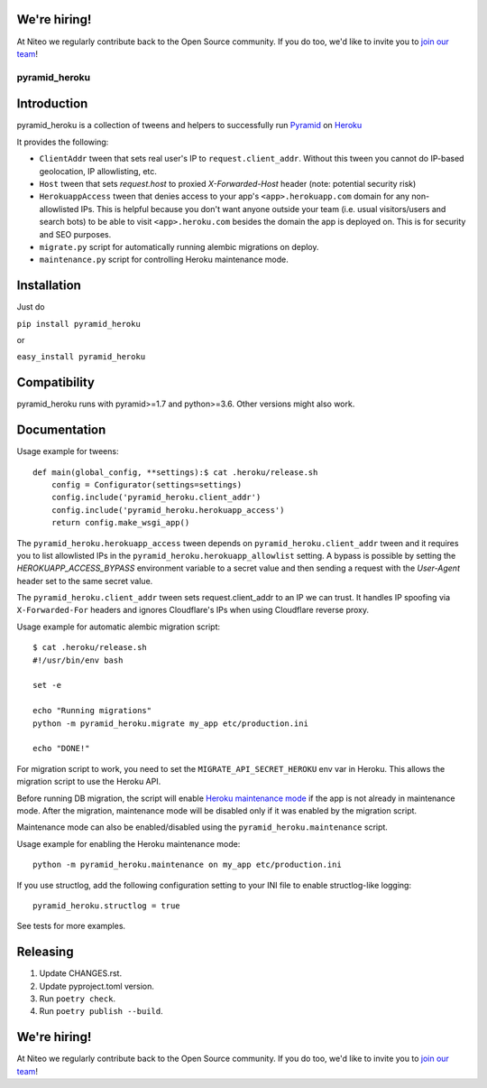 We're hiring!
--------------
At Niteo we regularly contribute back to the Open Source community. If you do too, we'd like to invite you to `join our team <https://niteo.co/careers>`_!

pyramid_heroku
==============

Introduction
------------

pyramid_heroku is a collection of tweens and helpers to successfully run `Pyramid <http://www.trypyramid.com/>`_ on `Heroku <https://heroku.com/>`_

It provides the following:

* ``ClientAddr`` tween that sets real user's IP to ``request.client_addr``. Without this tween you cannot do IP-based geolocation, IP allowlisting, etc.
* ``Host`` tween that sets `request.host` to proxied `X-Forwarded-Host` header (note: potential security risk)
* ``HerokuappAccess`` tween that denies access to your app's ``<app>.herokuapp.com`` domain for any non-allowlisted IPs. This is helpful because you don't want anyone outside your team (i.e. usual visitors/users and search bots) to be able to visit ``<app>.heroku.com`` besides the domain the app is deployed on. This is for security and SEO purposes. 
* ``migrate.py`` script for automatically running alembic migrations on deploy.
* ``maintenance.py`` script for controlling Heroku maintenance mode.


Installation
------------

Just do

``pip install pyramid_heroku``

or

``easy_install pyramid_heroku``


Compatibility
-------------

pyramid_heroku runs with pyramid>=1.7 and python>=3.6.
Other versions might also work.


Documentation
-------------

Usage example for tweens::

    def main(global_config, **settings):$ cat .heroku/release.sh
        config = Configurator(settings=settings)
        config.include('pyramid_heroku.client_addr')
        config.include('pyramid_heroku.herokuapp_access')
        return config.make_wsgi_app()

The ``pyramid_heroku.herokuapp_access`` tween depends on
``pyramid_heroku.client_addr`` tween and it requires you to list allowlisted IPs
in the ``pyramid_heroku.herokuapp_allowlist`` setting. A bypass is possible
by setting the `HEROKUAPP_ACCESS_BYPASS` environment variable to a secret value
and then sending a request with the `User-Agent` header set to the same secret value.

The ``pyramid_heroku.client_addr`` tween sets request.client_addr to an IP we
can trust. It handles IP spoofing via ``X-Forwarded-For`` headers and
ignores Cloudflare's IPs when using Cloudflare reverse proxy.


Usage example for automatic alembic migration script::

    $ cat .heroku/release.sh
    #!/usr/bin/env bash

    set -e

    echo "Running migrations"
    python -m pyramid_heroku.migrate my_app etc/production.ini

    echo "DONE!"

For migration script to work, you need to set the ``MIGRATE_API_SECRET_HEROKU``
env var in Heroku. This allows the migration script to use the Heroku API.


Before running DB migration, the script will enable `Heroku maintenance mode <https://devcenter.heroku.com/articles/maintenance-mode>`_
if the app is not already in maintenance mode. After the migration, maintenance mode will
be disabled only if it was enabled by the migration script.

Maintenance mode can also be enabled/disabled using the ``pyramid_heroku.maintenance`` script.

Usage example for enabling the Heroku maintenance mode::

    python -m pyramid_heroku.maintenance on my_app etc/production.ini


If you use structlog, add the following configuration setting to your INI file to enable structlog-like logging::

    pyramid_heroku.structlog = true


See tests for more examples.



Releasing
---------

#. Update CHANGES.rst.
#. Update pyproject.toml version.
#. Run ``poetry check``.
#. Run ``poetry publish --build``.


We're hiring!
-------------

At Niteo we regularly contribute back to the Open Source community. If you do too, we'd like to invite you to `join our team
<https://niteo.co/careers/>`_!
